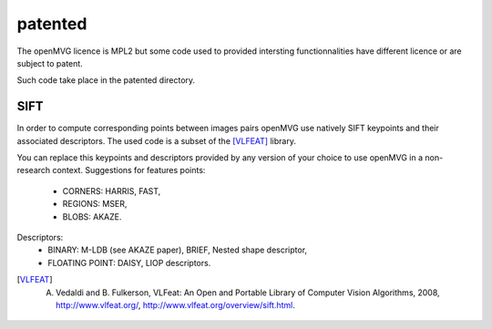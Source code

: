 ############################
patented
############################


The openMVG licence is MPL2 but some code used to provided intersting functionnalities have different licence or are subject to patent.

Such code take place in the patented directory.

SIFT
=============

In order to compute corresponding points between images pairs openMVG use natively SIFT keypoints and their associated descriptors.
The used code is a subset of the [VLFEAT]_ library.

You can replace this keypoints and descriptors provided by any version of your choice to use openMVG in a non-research context.
Suggestions for features points:

  - CORNERS: HARRIS, FAST,
  - REGIONS: MSER,
  - BLOBS: AKAZE.

Descriptors:
  - BINARY: M-LDB (see AKAZE paper), BRIEF, Nested shape descriptor,
  - FLOATING POINT: DAISY, LIOP descriptors.

.. [VLFEAT] A. Vedaldi and B. Fulkerson, VLFeat: An Open and Portable Library of Computer Vision Algorithms, 2008, http://www.vlfeat.org/, http://www.vlfeat.org/overview/sift.html.
